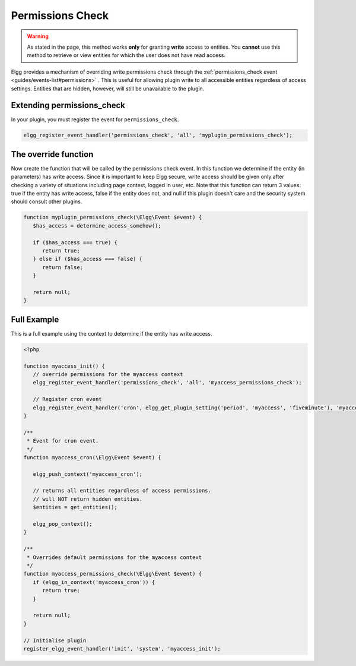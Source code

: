 Permissions Check
=================

.. warning::

   As stated in the page, this method works **only** for granting **write** access to entities. You **cannot** use this method to retrieve or view entities for which the user does not have read access.

Elgg provides a mechanism of overriding write permissions check through the :ref:`permissions_check event <guides/events-list#permissions>` . This is useful for allowing plugin write to all accessible entities regardless of access settings. Entities that are hidden, however, will still be unavailable to the plugin.

Extending permissions_check
---------------------------

In your plugin, you must register the event for ``permissions_check``.

.. code-block:: php

   elgg_register_event_handler('permissions_check', 'all', 'myplugin_permissions_check');

The override function
---------------------

Now create the function that will be called by the permissions check event. In this function we determine if the entity (in parameters) has write access. Since it is important to keep Elgg secure, write access should be given only after checking a variety of situations including page context, logged in user, etc.
Note that this function can return 3 values: true if the entity has write access, false if the entity does not, and null if this plugin doesn't care and the security system should consult other plugins.

.. code-block:: php

   function myplugin_permissions_check(\Elgg\Event $event) {
      $has_access = determine_access_somehow();

      if ($has_access === true) {
         return true;
      } else if ($has_access === false) {
         return false;
      }

      return null;
   }

Full Example
------------

This is a full example using the context to determine if the entity has write access.

.. code-block:: php

   <?php

   function myaccess_init() {
      // override permissions for the myaccess context
      elgg_register_event_handler('permissions_check', 'all', 'myaccess_permissions_check');

      // Register cron event
      elgg_register_event_handler('cron', elgg_get_plugin_setting('period', 'myaccess', 'fiveminute'), 'myaccess_cron');
   }

   /**
    * Event for cron event. 
    */
   function myaccess_cron(\Elgg\Event $event) {

      elgg_push_context('myaccess_cron');

      // returns all entities regardless of access permissions.
      // will NOT return hidden entities.
      $entities = get_entities();

      elgg_pop_context();
   }

   /**
    * Overrides default permissions for the myaccess context
    */
   function myaccess_permissions_check(\Elgg\Event $event) {	
      if (elgg_in_context('myaccess_cron')) {
         return true;
      }

      return null;
   }

   // Initialise plugin
   register_elgg_event_handler('init', 'system', 'myaccess_init');
